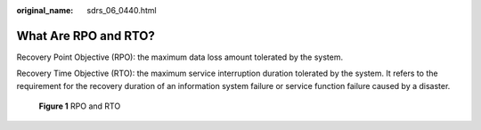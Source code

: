 :original_name: sdrs_06_0440.html

.. _sdrs_06_0440:

What Are RPO and RTO?
=====================

Recovery Point Objective (RPO): the maximum data loss amount tolerated by the system.

Recovery Time Objective (RTO): the maximum service interruption duration tolerated by the system. It refers to the requirement for the recovery duration of an information system failure or service function failure caused by a disaster.


.. figure:: /_static/images/en-us_image_0288665392.png
   :alt: **Figure 1** RPO and RTO

   **Figure 1** RPO and RTO
